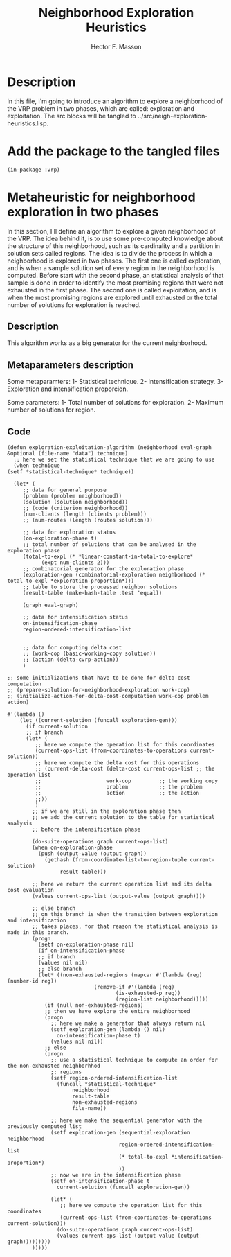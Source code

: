 #+TITLE: Neighborhood Exploration Heuristics
#+AUTHOR: Hector F. Masson
#+EMAIL: h.masson1911@gmail.com



* Description
  In this file, I'm going to introduce an algorithm to explore a neighborhood of the VRP
  problem in two phases, which are called: exploration and exploitation.
  The src blocks will be tangled to ../src/neigh-exploration-heuristics.lisp.


* Add the package to the tangled files
  #+BEGIN_SRC lisp +n -r :results none :exports code :tangle ../src/neigh-exploration-heuristics.lisp 
    (in-package :vrp)
  #+END_SRC


* Metaheuristic for neighborhood exploration in two phases
  In this section, I'll define an algorithm to explore a given neighborhood of the VRP.  The idea behind it, is to use some pre-computed knowledge about the structure of this neighborhood, such as its cardinality and a partition in solution sets called regions. The idea is to divide the process in which a neighborhood is explored in two phases. The first one is called exploration, and is when a sample solution set of every region in the neighborhood is computed. Before start with the second phase, an statistical analysis of that sample is done in order to identify the most promising regions that were not exhausted in the first phase. The second one is called exploitation, and is when the most promising regions are explored until exhausted or the total number of solutions for exploration is reached.

** Description
   This algorithm works as a big generator for the current neighborhood.

** Metaparameters description

   Some metaparamters:
   1- Statistical technique.
   2- Intensification strategy.
   3- Exploration and intensification proporcion.

  Some parameters:
  1- Total number of solutions for exploration.
  2- Maximum number of solutions for region.
  
** Code

   #+BEGIN_SRC lisp +n -r :results none :exports code :tangle ../src/neigh-exploration-heuristics.lisp 
     (defun exploration-exploitation-algorithm (neighborhood eval-graph &optional (file-name "data") technique)
       ;; here we set the statistical technique that we are going to use
       (when technique
	 (setf *statistical-technique* technique))

       (let* (
	      ;; data for general purpose
	      (problem (problem neighborhood))
	      (solution (solution neighborhood))
	      ;; (code (criterion neighborhood))
	      (num-clients (length (clients problem)))
	      ;; (num-routes (length (routes solution)))

	      ;; data for exploration status
	      (on-exploration-phase t)
	      ;; total number of solutions that can be analysed in the exploration phase
	      (total-to-expl (* *linear-constant-in-total-to-explore*
				(expt num-clients 2)))
	      ;; combinatorial generator for the exploration phase
	      (exploration-gen (combinatorial-exploration neighborhood (* total-to-expl *exploration-proportion*)))
	      ;; table to store the processed neighbor solutions
	      (result-table (make-hash-table :test 'equal))

	      (graph eval-graph)

	      ;; data for intensification status
	      on-intensification-phase
	      region-ordered-intensification-list


	      ;; data for computing delta cost
	      ;; (work-cop (basic-working-copy solution))
	      ;; (action (delta-cvrp-action))
	      )

	 ;; some initializations that have to be done for delta cost computation
	 ;; (prepare-solution-for-neighborhood-exploration work-cop)
	 ;; (initialize-action-for-delta-cost-computation work-cop problem action)

	 #'(lambda ()
	     (let ((current-solution (funcall exploration-gen)))
	       (if current-solution
		   ;; if branch
		   (let* (
			  ;; here we compute the operation list for this coordinates
			  (current-ops-list (from-coordinates-to-operations current-solution))
			  ;; here we compute the delta cost for this operations
			  ;; (current-delta-cost (delta-cost current-ops-list ;; the operation list
			  ;; 				     work-cop         ;; the working copy
			  ;; 				     problem          ;; the problem
			  ;; 				     action           ;; the action
			  ;;))
			  )
		     ;; if we are still in the exploration phase then
		     ;; we add the current solution to the table for statistical analysis
		     ;; before the intensification phase

		     (do-suite-operations graph current-ops-list)
		     (when on-exploration-phase
		       (push (output-value (output graph))
			     (gethash (from-coordinate-list-to-region-tuple current-solution)
				      result-table)))

		     ;; here we return the current operation list and its delta cost evaluation
		     (values current-ops-list (output-value (output graph))))

		     ;; else branch
		     ;; on this branch is when the transition between exploration and intensification
		     ;; takes places, for that reason the statistical analysis is made in this branch.
		     (progn
		       (setf on-exploration-phase nil)
		       (if on-intensification-phase
			   ;; if branch
			   (values nil nil)
			   ;; else branch		      
			   (let* ((non-exhausted-regions (mapcar #'(lambda (reg) (number-id reg))
								 (remove-if #'(lambda (reg)
										(is-exhausted-p reg))
									    (region-list neighborhood)))))
			     (if (null non-exhausted-regions)
				 ;; then we have explore the entire neighborhood
				 (progn
				   ;; here we make a generator that always return nil
				   (setf exploration-gen (lambda () nil)
					 on-intensification-phase t)
				   (values nil nil))
				 ;; else
				 (progn
				   ;; use a statistical technique to compute an order for the non-exhausted neighborhhod
				   ;; regions		      
				   (setf region-ordered-intensification-list
					 (funcall *statistical-technique*
						  neighborhood
						  result-table
						  non-exhausted-regions
						  file-name))

				   ;; here we make the sequential generator with the previously computed list
				   (setf exploration-gen (sequential-exploration neighborhood
										 region-ordered-intensification-list
										 (* total-to-expl *intensification-proportion*)
										 ))
				   ;; now we are in the intensification phase
				   (setf on-intensification-phase t
					 current-solution (funcall exploration-gen))

				   (let* (
					  ;; here we compute the operation list for this coordinates
					  (current-ops-list (from-coordinates-to-operations current-solution)))
				     (do-suite-operations graph current-ops-list)
				     (values current-ops-list (output-value (output graph)))))))))
		     )))))
   #+END_SRC
   

